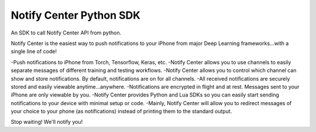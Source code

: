 Notify Center Python SDK
=======================

An SDK to call  Notify Center API from python. 

Notify Center is the easiest way to push notifications to your iPhone from major Deep Learning frameworks...with a single line of code!

-Push notifications to iPhone from Torch, Tensorflow, Keras, etc.
-Notify Center allows you to use channels to easily separate messages of different training and testing workflows.
-Notify Center allows you to control which channel can show and store notifications. By default, notifications are on for all channels.
-All received notifications are securely stored and easily viewable anytime...anywhere.
-Notifications are encrypted in flight and at rest. Messages sent to your iPhone are only viewable by you.
-Notify Center provides  Python and Lua SDKs so you can easily start sending notifications to your device with minimal setup or code.
-Mainly, Notify Center will allow you to redirect messages of your choice to your phone (as notifications) instead of printing them to the standard output. 

Stop waiting! We'll notify you!
